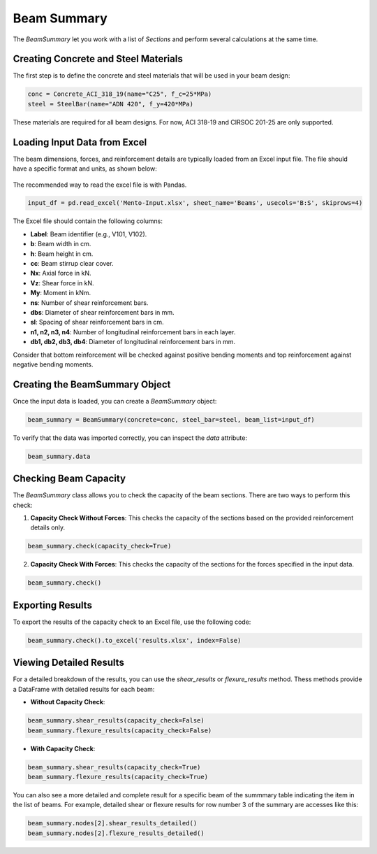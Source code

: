 Beam Summary
==========

The `BeamSummary` let you work with a list of `Sections` and perform several calculations at the same time.

Creating Concrete and Steel Materials
-------------------------------------

The first step is to define the concrete and steel materials that will be used in your beam design:

.. code-block:: python

    conc = Concrete_ACI_318_19(name="C25", f_c=25*MPa)
    steel = SteelBar(name="ADN 420", f_y=420*MPa)

These materials are required for all beam designs. For now, ACI 318-19 and CIRSOC 201-25 are only supported.

Loading Input Data from Excel
-----------------------------

The beam dimensions, forces, and reinforcement details are typically loaded from an Excel input file. The file should have a specific format and units, as shown below:

.. figure:: ../_static/summary/beam_summary.png
   :alt: Beam summary input.
   :align: center
   :width: 100%

The recommended way to read the excel file is with Pandas.

.. code-block:: python

    input_df = pd.read_excel('Mento-Input.xlsx', sheet_name='Beams', usecols='B:S', skiprows=4)

The Excel file should contain the following columns:

- **Label**: Beam identifier (e.g., V101, V102).
- **b**: Beam width in cm.
- **h**: Beam height in cm.
- **cc**: Beam stirrup clear cover.
- **Nx**: Axial force in kN.
- **Vz**: Shear force in kN.
- **My**: Moment in kNm.
- **ns**: Number of shear reinforcement bars.
- **dbs**: Diameter of shear reinforcement bars in mm.
- **sl**: Spacing of shear reinforcement bars in cm.
- **n1, n2, n3, n4**: Number of longitudinal reinforcement bars in each layer.
- **db1, db2, db3, db4**: Diameter of longitudinal reinforcement bars in mm.

Consider that bottom reinforcement will be checked against positive bending moments and top reinforcement against negative bending moments.

Creating the BeamSummary Object
-------------------------------

Once the input data is loaded, you can create a `BeamSummary` object:

.. code-block:: python

    beam_summary = BeamSummary(concrete=conc, steel_bar=steel, beam_list=input_df)

To verify that the data was imported correctly, you can inspect the `data` attribute:

.. code-block:: python

    beam_summary.data

Checking Beam Capacity
----------------------

The `BeamSummary` class allows you to check the capacity of the beam sections. There are two ways to perform this check:

1. **Capacity Check Without Forces**: This checks the capacity of the sections based on the provided reinforcement details only.

.. code-block:: python

    beam_summary.check(capacity_check=True)

2. **Capacity Check With Forces**: This checks the capacity of the sections for the forces specified in the input data.

.. code-block:: python

    beam_summary.check()

Exporting Results
-----------------

To export the results of the capacity check to an Excel file, use the following code:

.. code-block:: python

    beam_summary.check().to_excel('results.xlsx', index=False)

Viewing Detailed Results
------------------------

For a detailed breakdown of the results, you can use the `shear_results` or `flexure_results` method.
Thess methods provide a DataFrame with detailed results for each beam:

- **Without Capacity Check**:

.. code-block:: python

    beam_summary.shear_results(capacity_check=False)
    beam_summary.flexure_results(capacity_check=False)

- **With Capacity Check**:

.. code-block:: python

    beam_summary.shear_results(capacity_check=True)
    beam_summary.flexure_results(capacity_check=True)

You can also see a more detailed and complete result for a specific beam of the summmary table indicating the item in the list of beams.
For example, detailed shear or flexure results for row number 3 of the summary are accesses like this:

.. code-block:: python

    beam_summary.nodes[2].shear_results_detailed()
    beam_summary.nodes[2].flexure_results_detailed()
